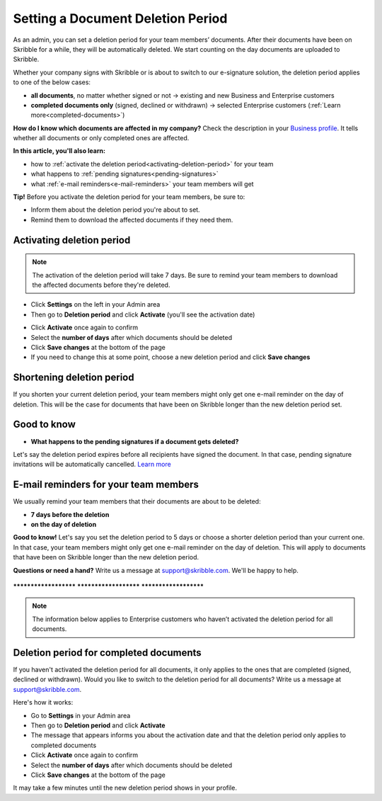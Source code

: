 .. _account-deletionperiod:

==================================
Setting a Document Deletion Period
==================================

As an admin, you can set a deletion period for your team members’ documents. After their documents have been on Skribble for a while, they will be automatically deleted. We start counting on the day documents are uploaded to Skribble.

Whether your company signs with Skribble or is about to switch to our e-signature solution, the deletion period applies to one of the below cases:

•	**all documents**, no matter whether signed or not → existing and new Business and Enterprise customers
•	**completed documents only** (signed, declined or withdrawn) → selected Enterprise customers (:ref:`Learn more<completed-documents>`)

**How do I know which documents are affected in my company?**
Check the description in your `Business profile`_. It tells whether all documents or only completed ones are affected.

.. _Business profile: https://my.skribble.com/business/profile/deletion-period

**In this article, you'll also learn:**

•	how to :ref:`activate the deletion period<activating-deletion-period>` for your team
•	what happens to :ref:`pending signatures<pending-signatures>`
•	what :ref:`e-mail reminders<e-mail-reminders>` your team members will get

**Tip!** Before you activate the deletion period for your team members, be sure to:

•	Inform them about the deletion period you're about to set.
•	Remind them to download the affected documents if they need them.

.. _activating-deletion-period:

Activating deletion period
--------------------------

.. NOTE::
   The activation of the deletion period will take 7 days. Be sure to remind your team members to download the affected documents before they're deleted.

- Click **Settings** on the left in your Admin area

- Then go to **Deletion period** and click **Activate** (you'll see the activation date)
   

.. image:: settings_deletion_period.png
    :class: with-shadow
    
    
- Click **Activate** once again to confirm

- Select the **number of days** after which documents should be deleted

- Click **Save changes** at the bottom of the page

- If you need to change this at some point, choose a new deletion period and click **Save changes**

Shortening deletion period
--------------------------
 
If you shorten your current deletion period, your team members might only get one e-mail reminder on the day of deletion. This will be the case for documents that have been on Skribble longer than the new deletion period set.

Good to know
------------
   
.. _pending-signatures:

• **What happens to the pending signatures if a document gets deleted?**

Let's say the deletion period expires before all recipients have signed the document. In that case, pending signature invitations will be automatically cancelled. `Learn more`_

.. _Learn more: https://help.skribble.com/de/en/invitation-cancelled

.. _e-mail-reminders:
   
E-mail reminders for your team members
--------------------------------------

We usually remind your team members that their documents are about to be deleted:

• **7 days before the deletion**
• **on the day of deletion**

**Good to know!** Let's say you set the deletion period to 5 days or choose a shorter deletion period than your current one. In that case, your team members might only get one e-mail reminder on the day of deletion. This will apply to documents that have been on Skribble longer than the new deletion period.

**Questions or need a hand?** Write us a message at `support@skribble.com`_. We'll be happy to help.
   
   .. _support@skribble.com: support@skribble.com


**********************   **********************   **********************

.. NOTE::
   The information below applies to Enterprise customers who haven’t activated the deletion period for all documents.
   
Deletion period for completed documents
--------------------------------------

.. _completed-documents:

If you haven't activated the deletion period for all documents, it only applies to the ones that are completed (signed, declined or withdrawn). Would you like to switch to the deletion period for all documents? Write us a message at support@skribble.com.

Here's how it works:

- Go to **Settings** in your Admin area

- Then go to **Deletion period** and click **Activate**

- The message that appears informs you about the activation date and that the deletion period only applies to completed documents
    
- Click **Activate** once again to confirm

- Select the **number of days** after which documents should be deleted

- Click **Save changes** at the bottom of the page

It may take a few minutes until the new deletion period shows in your profile.

